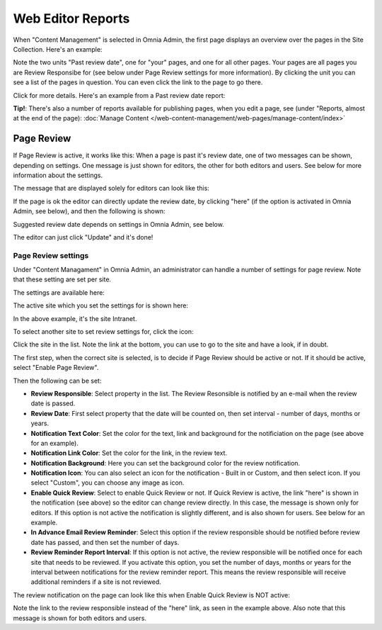 Web Editor Reports
===========================

When "Content Management" is selected in Omnia Admin, the first page displays an overview over the pages in the Site Collection. Here's an example:

.. image:: content-management-overview-new.png

Note the two units "Past review date", one for "your" pages, and one for all other pages. Your pages are all pages you are Review Responsibe for (see below under Page Review settings for more information). By clicking the unit you can see a list of the pages in question. You can even click the link to the page to go there.

Click for more details. Here's an example from a Past review date report:

.. image:: past-review-date-report.png

**Tip!**: There's also a number of reports available for publishing pages, when you edit a page, see (under "Reports, almost at the end of the page): :doc:`Manage Content </web-content-management/web-pages/manage-content/index>`

Page Review
*************
If Page Review is active, it works like this: When a page is past it's review date, one of two messages can be shown, depending on settings. One message is just shown for editors, the other for both editors and users. See below for more information about the settings.

The message that are displayed solely for editors can look like this:

.. image:: page-review-message.png

If the page is ok the editor can directly update the review date, by clicking "here" (if the option is activated in Omnia Admin, see below), and then the following is shown:

.. image:: page-review-update.png

Suggested review date depends on settings in Omnia Admin, see below.

The editor can just click "Update" and it's done!

Page Review settings
----------------------
Under "Content Managament" in Omnia Admin, an administrator can handle a number of settings for page review. Note that these setting are set per site.

The settings are available here:

.. image:: page-review-settings-menu.png

The active site which you set the settings for is shown here:

.. image:: page-review-settings-site.png

In the above example, it's the site Intranet.

To select another site to set review settings for, click the icon:

.. image:: page-review-settings-icon.png

Click the site in the list. Note the link at the bottom, you can use to go to the site and have a look, if in doubt.

.. image:: page-review-settings-icon-list.png

The first step, when the correct site is selected, is to decide if Page Review should be active or not. If it should be active, select "Enable Page Review".

.. image:: page-review-settings-settings-activate.png

Then the following can be set:

.. image:: page-review-settings-settings-new.png

+ **Review Responsible**: Select property in the list. The Review Resonsible is notified by an e-mail when the review date is passed.
+ **Review Date**: First select property that the date will be counted on, then set interval - number of days, months or years.
+ **Notification Text Color**: Set the color for the text, link and background for the notificiation on the page (see above for an example).
+ **Notification Link Color**: Set the color for the link, in the review text.
+ **Notification Background**: Here you can set the background color for the review notification.
+ **Notification Icon**: You can also select an icon for the notification - Built in or Custom, and then select icon. If you select "Custom", you can choose any image as icon. 
+ **Enable Quick Review**: Select to enable Quick Review or not. If Quick Review is active, the link "here" is shown in the notification (see above) so the editor can change review directly. In this case, the message is shown only for editors. If this option is not active the notification is slightly different, and is also shown for users. See below for an example.
+ **In Advance Email Review Reminder**: Select this option if the review responsible should be notified before review date has passed, and then set the number of days.
+ **Review Reminder Report Interval**: If this option is not active, the review responsible will be notified once for each site that needs to be reviewed. If you activate this option, you set the number of days, months or years for the interval between notifications for the review reminder report. This means the review responsible will receive additional reminders if a site is not reviewed.

The review notification on the page can look like this when Enable Quick Review is NOT active:

.. image:: page-review-message-not.png

Note the link to the review responsible instead of the "here" link, as seen in the example above. Also note that this message is shown for both editors and users.